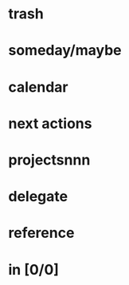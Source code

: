 * trash
* someday/maybe
# * tickler
* calendar
* next actions
* projectsnnn
* delegate
* reference
* in [0/0]




